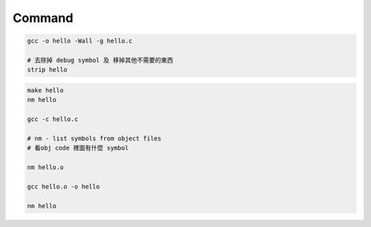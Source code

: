 Command
============

.. code::

  gcc -o hello -Wall -g hello.c

  # 去除掉 debug symbol 及 移掉其他不需要的東西
  strip hello



.. code::

  make hello
  nm hello

  gcc -c hello.c
  
  # nm - list symbols from object files 
  # 看obj code 裡面有什麼 symbol
  
  nm hello.o
  
  gcc hello.o -o hello

  nm hello



